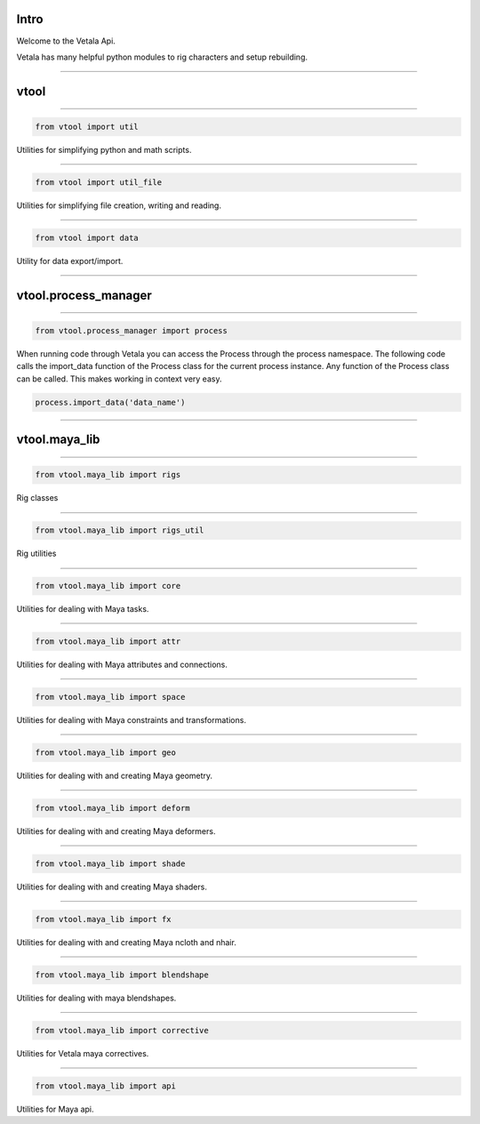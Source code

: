 Intro
=====

Welcome to the Vetala Api.

Vetala has many helpful python modules to rig characters and setup rebuilding.

-------------------------------------------------

vtool
=====

-------------------------------------------------

.. code-block:: python

    from vtool import util
    
Utilities for simplifying python and math scripts.

-------------------------------------------------
    
.. code-block:: python

    from vtool import util_file
    
Utilities for simplifying file creation, writing and reading.

-------------------------------------------------
    
.. code-block:: python

    from vtool import data
    
Utility for data export/import.

-------------------------------------------------

vtool.process_manager
=====================

-------------------------------------------------
	
.. code-block:: python
	
	from vtool.process_manager import process
	
When running code through Vetala you can access the Process through the process namespace.
The following code calls the import_data function of the Process class for the current process instance.
Any function of the Process class can be called. This makes working in context very easy.

.. code-block:: python
	
	process.import_data('data_name')

-------------------------------------------------
	
vtool.maya_lib
==============

-------------------------------------------------
    
.. code-block:: python

    from vtool.maya_lib import rigs
	
Rig classes

-------------------------------------------------
    
.. code-block:: python

    from vtool.maya_lib import rigs_util
	
Rig utilities

-------------------------------------------------
    
.. code-block:: python

    from vtool.maya_lib import core
	
Utilities for dealing with Maya tasks.

-------------------------------------------------
    
.. code-block:: python

    from vtool.maya_lib import attr
	
Utilities for dealing with Maya attributes and connections.


-------------------------------------------------
    
.. code-block:: python

    from vtool.maya_lib import space
	
Utilities for dealing with Maya constraints and transformations.

-------------------------------------------------
    
.. code-block:: python

    from vtool.maya_lib import geo
	
Utilities for dealing with and creating Maya geometry.

-------------------------------------------------
    
.. code-block:: python

    from vtool.maya_lib import deform
	
Utilities for dealing with and creating Maya deformers.

-------------------------------------------------
    
.. code-block:: python

    from vtool.maya_lib import shade
	
Utilities for dealing with and creating Maya shaders.

-------------------------------------------------
    
.. code-block:: python

    from vtool.maya_lib import fx
	
Utilities for dealing with and creating Maya ncloth and nhair.

-------------------------------------------------
    
.. code-block:: python

    from vtool.maya_lib import blendshape
	
Utilities for dealing with maya blendshapes.

-------------------------------------------------
    
.. code-block:: python

    from vtool.maya_lib import corrective
	
Utilities for Vetala maya correctives.

-------------------------------------------------
    
.. code-block:: python

    from vtool.maya_lib import api
	
Utilities for Maya api.